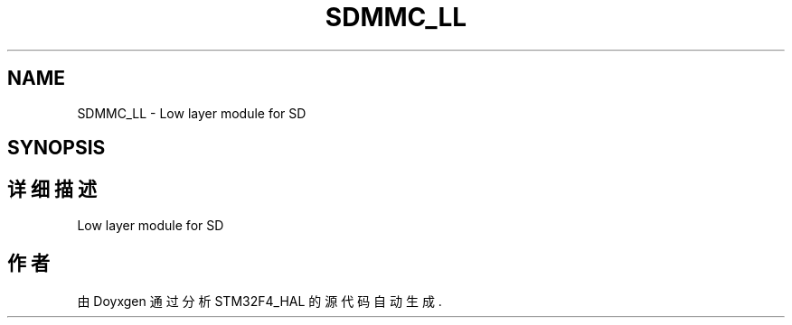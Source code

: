 .TH "SDMMC_LL" 3 "2020年 八月 7日 星期五" "Version 1.24.0" "STM32F4_HAL" \" -*- nroff -*-
.ad l
.nh
.SH NAME
SDMMC_LL \- Low layer module for SD  

.SH SYNOPSIS
.br
.PP
.SH "详细描述"
.PP 
Low layer module for SD 


.SH "作者"
.PP 
由 Doyxgen 通过分析 STM32F4_HAL 的 源代码自动生成\&.
